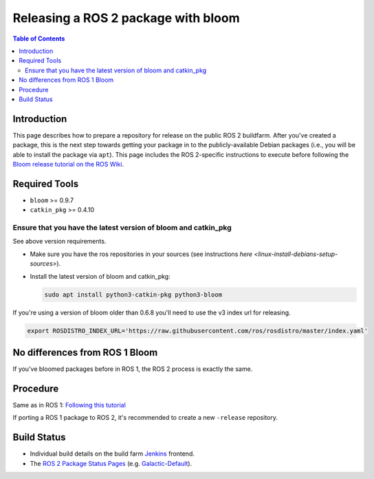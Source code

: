 .. redirect-from::

    Releasing-a-ROS-2-package-with-bloom
    Tutorials/Releasing-a-ROS-2-package-with-bloom

Releasing a ROS 2 package with bloom
====================================

.. contents:: Table of Contents
   :depth: 2
   :local:

Introduction
------------

This page describes how to prepare a repository for release on the public ROS 2 buildfarm. After you've created a package, this is the next step towards getting your package in to the publicly-available Debian packages (i.e., you will be able to install the package via ``apt``). This page includes the ROS 2-specific instructions to execute before following the `Bloom release tutorial on the ROS Wiki <https://wiki.ros.org/bloom/Tutorials/FirstTimeRelease>`__.

Required Tools
--------------

* ``bloom`` >= 0.9.7
* ``catkin_pkg`` >= 0.4.10

Ensure that you have the latest version of bloom and catkin_pkg
^^^^^^^^^^^^^^^^^^^^^^^^^^^^^^^^^^^^^^^^^^^^^^^^^^^^^^^^^^^^^^^

See above version requirements.


*
  Make sure you have the ros repositories in your sources (see instructions `here <linux-install-debians-setup-sources>`).

*
  Install the latest version of bloom and catkin_pkg:

  .. code-block:: bash

     sudo apt install python3-catkin-pkg python3-bloom

If you're using a version of bloom older than 0.6.8 you'll need to use the v3 index url for releasing.

.. code-block:: bash

   export ROSDISTRO_INDEX_URL='https://raw.githubusercontent.com/ros/rosdistro/master/index.yaml'

No differences from ROS 1 Bloom
-------------------------------

If you've bloomed packages before in ROS 1, the ROS 2 process is exactly the same.

Procedure
---------

Same as in ROS 1: `Following this tutorial <https://wiki.ros.org/bloom/Tutorials/FirstTimeRelease>`__

If porting a ROS 1 package to ROS 2, it's recommended to create a new ``-release`` repository.

Build Status
------------

* Individual build details on the build farm `Jenkins <http://build.ros2.org/>`__ frontend.
* The `ROS 2 Package Status Pages <http://repo.ros2.org/status_page/>`__ (e.g. `Galactic-Default <http://repo.ros2.org/status_page/ros_galactic_default.html>`__).
